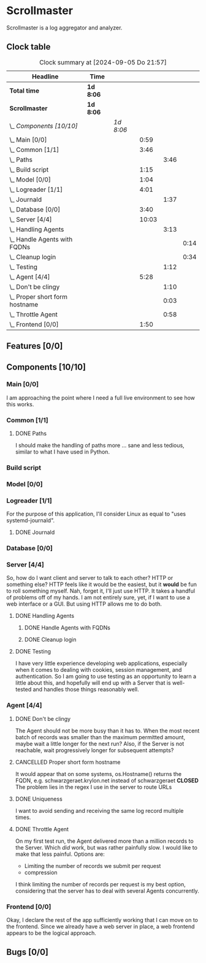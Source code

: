 # -*- mode: org; fill-column: 78; -*-
# Time-stamp: <2024-09-05 21:58:25 krylon>
#
#+TAGS: internals(i) ui(u) bug(b) feature(f)
#+TAGS: database(d) design(e), meditation(m)
#+TAGS: optimize(o) refactor(r) cleanup(c)
#+TODO: TODO(t)  RESEARCH(r) IMPLEMENT(i) TEST(e) | DONE(d) FAILED(f) CANCELLED(c)
#+TODO: MEDITATE(m) PLANNING(p) | SUSPENDED(s)
#+PRIORITIES: A G D

* Scrollmaster
  Scrollmaster is a log aggregator and analyzer.
** Clock table
   #+BEGIN: clocktable :scope file :maxlevel 202 :emphasize t
   #+CAPTION: Clock summary at [2024-09-05 Do 21:57]
   | Headline                           | Time      |           |       |      |      |
   |------------------------------------+-----------+-----------+-------+------+------|
   | *Total time*                       | *1d 8:06* |           |       |      |      |
   |------------------------------------+-----------+-----------+-------+------+------|
   | *Scrollmaster*                     | *1d 8:06* |           |       |      |      |
   | \_  /Components [10/10]/           |           | /1d 8:06/ |       |      |      |
   | \_    Main [0/0]                   |           |           |  0:59 |      |      |
   | \_    Common [1/1]                 |           |           |  3:46 |      |      |
   | \_      Paths                      |           |           |       | 3:46 |      |
   | \_    Build script                 |           |           |  1:15 |      |      |
   | \_    Model [0/0]                  |           |           |  1:04 |      |      |
   | \_    Logreader [1/1]              |           |           |  4:01 |      |      |
   | \_      Journald                   |           |           |       | 1:37 |      |
   | \_    Database [0/0]               |           |           |  3:40 |      |      |
   | \_    Server [4/4]                 |           |           | 10:03 |      |      |
   | \_      Handling Agents            |           |           |       | 3:13 |      |
   | \_        Handle Agents with FQDNs |           |           |       |      | 0:14 |
   | \_        Cleanup login            |           |           |       |      | 0:34 |
   | \_      Testing                    |           |           |       | 1:12 |      |
   | \_    Agent [4/4]                  |           |           |  5:28 |      |      |
   | \_      Don't be clingy            |           |           |       | 1:10 |      |
   | \_      Proper short form hostname |           |           |       | 0:03 |      |
   | \_      Throttle Agent             |           |           |       | 0:58 |      |
   | \_    Frontend [0/0]               |           |           |  1:50 |      |      |
   #+END:
** Features [0/0]
   :PROPERTIES:
   :COOKIE_DATA: todo recursive
   :VISIBILITY: children
   :END:
** Components [10/10]
   :PROPERTIES:
   :COOKIE_DATA: todo recursive
   :VISIBILITY: children
   :END:
*** Main [0/0]
    :LOGBOOK:
    CLOCK: [2024-09-03 Di 18:21]--[2024-09-03 Di 19:20] =>  0:59
    :END:
    I am approaching the point where I need a full live environment to see how
    this works.
*** Common [1/1]
**** DONE Paths
     CLOSED: [2024-08-31 Sa 01:07]
     :LOGBOOK:
     CLOCK: [2024-08-22 Do 17:46]--[2024-08-22 Do 18:20] =>  0:34
     CLOCK: [2024-08-21 Mi 17:45]--[2024-08-21 Mi 20:57] =>  3:12
     :END:
     I should make the handling of paths more ... sane and less tedious,
     similar to what I have used in Python.
*** Build script
    :LOGBOOK:
    CLOCK: [2024-08-14 Mi 22:20]--[2024-08-14 Mi 23:35] =>  1:15
    :END:
*** Model [0/0]
    :LOGBOOK:
    CLOCK: [2024-08-13 Di 21:05]--[2024-08-13 Di 22:09] =>  1:04
    :END:
*** Logreader [1/1]
    :PROPERTIES:
    :COOKIE_DATA: todo recursive
    :VISIBILITY: children
    :END:
    :LOGBOOK:
    CLOCK: [2024-08-15 Do 20:14]--[2024-08-15 Do 22:38] =>  2:24
    :END:
    For the purpose of this application, I'll consider Linux as equal to "uses
    systemd-journald".
**** DONE Journald
     CLOSED: [2024-08-19 Mo 19:54]
     :LOGBOOK:
     CLOCK: [2024-08-19 Mo 18:45]--[2024-08-19 Mo 19:54] =>  1:09
     CLOCK: [2024-08-18 So 19:44]--[2024-08-18 So 20:12] =>  0:28
     :END:
*** Database [0/0]
    :LOGBOOK:
    CLOCK: [2024-08-30 Fr 23:21]--[2024-08-30 Fr 23:49] =>  0:28
    CLOCK: [2024-08-15 Do 19:15]--[2024-08-15 Do 19:57] =>  0:42
    CLOCK: [2024-08-14 Mi 19:21]--[2024-08-14 Mi 20:53] =>  1:32
    CLOCK: [2024-08-14 Mi 18:40]--[2024-08-14 Mi 19:15] =>  0:35
    CLOCK: [2024-08-14 Mi 18:26]--[2024-08-14 Mi 18:29] =>  0:03
    CLOCK: [2024-08-14 Mi 02:35]--[2024-08-14 Mi 02:55] =>  0:20
    :END:
*** Server [4/4]
    :PROPERTIES:
    :COOKIE_DATA: todo recursive
    :VISIBILITY: children
    :END:
    :LOGBOOK:
    CLOCK: [2024-08-25 So 21:40]--[2024-08-25 So 23:25] =>  1:45
    CLOCK: [2024-08-25 So 18:02]--[2024-08-25 So 19:05] =>  1:03
    CLOCK: [2024-08-20 Di 18:01]--[2024-08-20 Di 20:51] =>  2:50
    :END:
    So, how do I want client and server to talk to each other? HTTP or
    something else? HTTP feels like it would be the easiest, but it *would* be
    fun to roll something myself.
    Nah, forget it, I'll just use HTTP. It takes a handful of problems off of
    my hands.
    I am not entirely sure, yet, if I want to use a web interface or a
    GUI. But using HTTP allows me to do both.
**** DONE Handling Agents
     CLOSED: [2024-09-02 Mo 19:58]
     :LOGBOOK:
     CLOCK: [2024-08-30 Fr 23:50]--[2024-08-31 Sa 00:21] =>  0:31
     CLOCK: [2024-08-30 Fr 17:14]--[2024-08-30 Fr 18:42] =>  1:28
     CLOCK: [2024-08-28 Mi 22:27]--[2024-08-28 Mi 22:32] =>  0:05
     CLOCK: [2024-08-28 Mi 21:24]--[2024-08-28 Mi 21:45] =>  0:21
     :END:
***** DONE Handle Agents with FQDNs
      CLOSED: [2024-09-04 Mi 13:44]
      :LOGBOOK:
      CLOCK: [2024-09-04 Mi 13:30]--[2024-09-04 Mi 13:44] =>  0:14
      :END:
***** DONE Cleanup login
      CLOSED: [2024-09-02 Mo 19:57]
      :LOGBOOK:
      CLOCK: [2024-08-31 Sa 16:26]--[2024-08-31 Sa 17:00] =>  0:34
      :END:
**** DONE Testing
     CLOSED: [2024-09-02 Mo 19:57]
     :LOGBOOK:
     CLOCK: [2024-08-31 Sa 13:35]--[2024-08-31 Sa 14:03] =>  0:28
     CLOCK: [2024-08-27 Di 14:37]--[2024-08-27 Di 15:04] =>  0:27
     CLOCK: [2024-08-25 So 23:25]--[2024-08-25 So 23:42] =>  0:17
     :END:
     I have very little experience developing web applications, especially
     when it comes to dealing with cookies, session management, and
     authentication.
     So I am going to use testing as an opportunity to learn a little about this,
     and hopefully will end up with a Server that is well-tested and handles
     those things reasonably well.
*** Agent [4/4]
    :PROPERTIES:
    :COOKIE_DATA: todo recursive
    :VISIBILITY: children
    :END:
    :LOGBOOK:
    CLOCK: [2024-09-02 Mo 18:16]--[2024-09-02 Mo 19:56] =>  1:40
    CLOCK: [2024-08-31 Sa 15:50]--[2024-08-31 Sa 16:26] =>  0:36
    CLOCK: [2024-08-31 Sa 14:45]--[2024-08-31 Sa 15:46] =>  1:01
    :END:
**** DONE Don't be clingy
     CLOSED: [2024-09-04 Mi 14:59]
     :LOGBOOK:
     CLOCK: [2024-09-04 Mi 13:49]--[2024-09-04 Mi 14:59] =>  1:10
     :END:
     The Agent should not be more busy than it has to. When the most recent
     batch of records was smaller than the maximum permitted amount, maybe
     wait a little longer for the next run?
     Also, if the Server is not reachable, wait progressively longer for
     subsequent attempts?
**** CANCELLED Proper short form hostname
     CLOSED: [2024-09-04 Mi 13:29]
     :LOGBOOK:
     CLOCK: [2024-09-04 Mi 13:26]--[2024-09-04 Mi 13:29] =>  0:03
     :END:
     It would appear that on some systems, os.Hostname() returns the FQDN,
     e.g. schwarzgeraet.krylon.net instead of schwarzgeraet
     *CLOSED* The problem lies in the regex I use in the server to route URLs
**** DONE Uniqueness
     CLOSED: [2024-09-04 Mi 13:15]
     I want to avoid sending and receiving the same log record multiple times.
**** DONE Throttle Agent
     CLOSED: [2024-09-03 Di 20:40]
     :LOGBOOK:
     CLOCK: [2024-09-03 Di 19:41]--[2024-09-03 Di 20:39] =>  0:58
     :END:
     On my first test run, the Agent delivered more than a million records to
     the Server. Which /did/ work, but was rather painfully slow.
     I would like to make that less painful.
     Options are:
     - Limiting the number of records we submit per request
     - compression
     I think limiting the number of records per request is my best option,
     considering that the server has to deal with several Agents concurrently.
*** Frontend [0/0]
    :LOGBOOK:
    CLOCK: [2024-09-05 Do 20:07]--[2024-09-05 Do 21:57] =>  1:50
    :END:
    Okay, I declare the rest of the app sufficiently working that I can move
    on to the frontend. Since we already have a web server in place, a web
    frontend appears to be the logical approach.
** Bugs [0/0]
   :PROPERTIES:
   :COOKIE_DATA: todo recursive
   :VISIBILITY: children
   :END:

